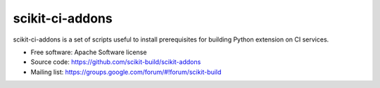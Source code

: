 ===============================
scikit-ci-addons
===============================

scikit-ci-addons is a set of scripts useful to install prerequisites for building
Python extension on CI services.

* Free software: Apache Software license
* Source code: https://github.com/scikit-build/scikit-addons
* Mailing list: https://groups.google.com/forum/#!forum/scikit-build
